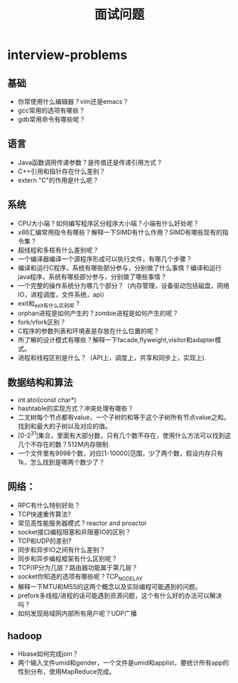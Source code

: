 * interview-problems
#+TITLE: 面试问题

** 基础
   - 你常使用什么编辑器？vim还是emacs？
   - gcc常用的选项有哪些？
   - gdb常用命令有哪些呢？

** 语言
   - Java函数调用传递参数？是传值还是传递引用方式？ 
   - C++引用和指针存在什么差别？
   - extern "C"的作用是什么呢？

** 系统
   - CPU大小端？如何编写程序区分程序大小端？小端有什么好处呢？
   - x86汇编常用指令有哪些？解释一下SIMD有什么作用？SIMD有哪些现有的指令集？
   - 超线程和多核有什么差别呢？
   - 一个编译器编译一个源程序形成可以执行文件，有哪几个步骤？
   - 编译和运行C程序，系统有哪些部分参与，分别做了什么事情？编译和运行java程序，系统有哪些部分参与，分别做了哪些事情？
   - 一个完整的操作系统分为哪几个部分？（内存管理，设备驱动包括磁盘，网络IO，进程调度，文件系统，api）
   - exit和_exit有什么区别呢？
   - orphan进程是如何产生的？zombie进程是如何产生的呢？
   - fork/vfork区别？
   - C程序的参数列表和环境表是存放在什么位置的呢？
   - 所了解的设计模式有哪些？解释一下facade,flyweight,visitor和adapter模式。
   - 进程和线程区别是什么？（API上，调度上，共享和同步上，实现上).

** 数据结构和算法
   - int atoi(const char*)
   - hashtable的实现方式？冲突处理有哪些？
   - 二叉树每个节点都有value，一个子树的和等于这个子树所有节点value之和。找到和最大的子树以及对应的值。
   - [0-2^31]集合，里面有大部分数，只有几个数不存在，使用什么方法可以找到这几个不存在的数？512M内存限制.
   - 一个文件里有9998个数，对应[1-10000]范围，少了两个数，假设内存只有1k，怎么找到是哪两个数少了？

** 网络：
   - RPC有什么特别好处？
   - TCP快速重传算法?
   - 常见高性能服务器模式？reactor and proactor
   - socket接口编程阻塞和非阻塞IO的区别？
   - TCP和UDP的差别?
   - 同步和异步IO之间有什么差别？
   - 同步和异步编程框架有什么区别呢？
   - TCP/IP分为几层？路由器功能属于第几层？
   - socket你知道的选项有哪些呢？TCP_NODELAY
   - 解释一下MTU和MSS的这两个概念以及实际编程可能遇到的问题。
   - prefork多线程/进程的话可能遇到资源问题，这个有什么好的办法可以解决吗？
   - 如何发现局域网内部所有用户呢？UDP广播

** hadoop
   - Hbase如何完成join？
   - 两个输入文件umid和gender，一个文件是umid和applist，要统计所有app的性别分布，使用MapReduce完成。
